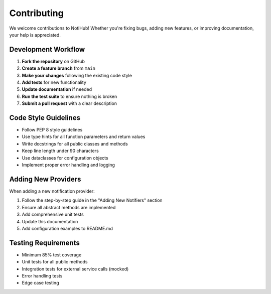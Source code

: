 Contributing
============

We welcome contributions to NotiHub! Whether you're fixing bugs, adding new features, or improving documentation, your help is appreciated.

Development Workflow
--------------------

1.  **Fork the repository** on GitHub
2.  **Create a feature branch** from ``main``
3.  **Make your changes** following the existing code style
4.  **Add tests** for new functionality
5.  **Update documentation** if needed
6.  **Run the test suite** to ensure nothing is broken
7.  **Submit a pull request** with a clear description

Code Style Guidelines
---------------------

*   Follow PEP 8 style guidelines
*   Use type hints for all function parameters and return values
*   Write docstrings for all public classes and methods
*   Keep line length under 90 characters
*   Use dataclasses for configuration objects
*   Implement proper error handling and logging

Adding New Providers
--------------------

When adding a new notification provider:

1.  Follow the step-by-step guide in the "Adding New Notifiers" section
2.  Ensure all abstract methods are implemented
3.  Add comprehensive unit tests
4.  Update this documentation
5.  Add configuration examples to README.md

Testing Requirements
--------------------

*   Minimum 85% test coverage
*   Unit tests for all public methods
*   Integration tests for external service calls (mocked)
*   Error handling tests
*   Edge case testing